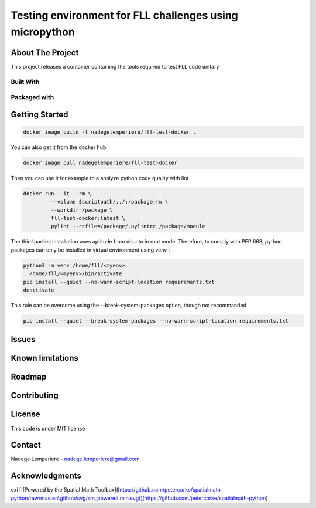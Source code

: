========================================================
Testing environment for FLL challenges using micropython
========================================================

About The Project
=================


This project releases a container containing the tools required to test FLL code unitary

.. image:: https://badgen.net/github/checks/nadegelemperiere/fll-test-docker
   :target: https://github.com/nadegelemperiere/fll-test-docker/actions/workflows/release.yml
   :alt: Status
.. image:: https://img.shields.io/static/v1?label=license&message=MIT&color=informational
   :target: ./LICENSE
   :alt: License
.. image:: https://badgen.net/github/commits/nadegelemperiere/fll-test-docker/main
   :target: https://github.com/nadegelemperiere/fll-test-docker
   :alt: Commits
.. image:: https://badgen.net/github/last-commit/nadegelemperiere/fll-test-docker/main
   :target: https://github.com/nadegelemperiere/fll-test-docker
   :alt: Last commit

Built With
----------

.. image:: https://img.shields.io/static/v1?label=python&message=3.11.2rc1&color=informational
   :target: https://www.python.org/
   :alt: Python

Packaged with
-------------

.. image:: https://img.shields.io/static/v1?label=Docker&message=20.10.23&color=informational
   :target: https://www.docker.com/
   :alt: Docker

Getting Started
===============

.. code:: bash

   docker image build -t nadegelemperiere/fll-test-docker .

You can also get it from the docker hub

.. code:: bash

   docker image pull nadegelemperiere/fll-test-docker

Then you can use it for example to a analyze python code quality with lint

.. code:: bash

   docker run  -it --rm \
            --volume $scriptpath/../:/package:rw \
            --workdir /package \
            fll-test-docker:latest \
            pylint --rcfile=/package/.pylintrc /package/module


The third parties installation uses aptitude from ubuntu in root mode. Therefore, to comply with PEP 668,
python packages can only be installed in virtual environment using venv :

.. code:: bash

   python3 -m venv /home/fll/<myenv>
   . /home/fll/<myenv>/bin/activate
   pip install --quiet --no-warn-script-location requirements.txt
   deactivate

This rule can be overcome using the --break-system-packages option, though not recommanded

.. code:: bash

   pip install --quiet --break-system-packages --no-warn-script-location requirements.txt

Issues
======

.. image:: https://img.shields.io/github/issues/nadegelemperiere/fll-test-docker.svg
   :target: https://github.com/nadegelemperiere/fll-test-docker/issues
   :alt: Open issues
.. image:: https://img.shields.io/github/issues-closed/nadegelemperiere/fll-test-docker.svg
   :target: https://github.com/nadegelemperiere/fll-test-docker/issues
   :alt: Closed issues

Known limitations
=================

Roadmap
=======

Contributing
============

.. image:: https://contrib.rocks/image?repo=nadegelemperiere/fll-test-docker
   :alt: GitHub Contributors Image

License
=======

This code is under MIT license

Contact
=======

Nadege Lemperiere - nadege.lemperiere@gmail.com

Acknowledgments
===============
exi
[![Powered by the Spatial Math Toolbox](https://github.com/petercorke/spatialmath-python/raw/master/.github/svg/sm_powered.min.svg)](https://github.com/petercorke/spatialmath-python)